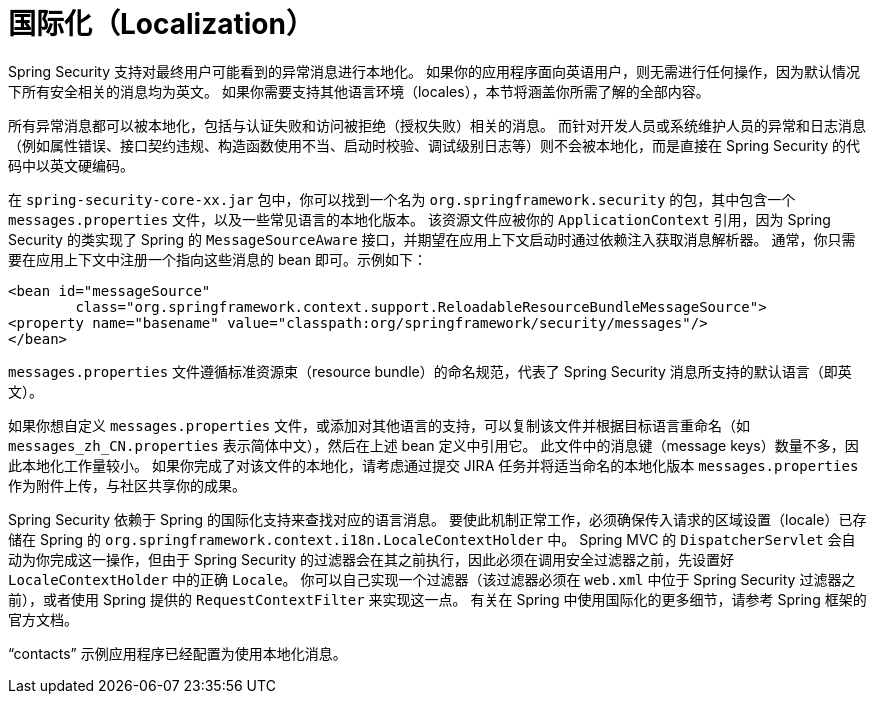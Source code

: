 [[localization]]
= 国际化（Localization）

Spring Security 支持对最终用户可能看到的异常消息进行本地化。  
如果你的应用程序面向英语用户，则无需进行任何操作，因为默认情况下所有安全相关的消息均为英文。  
如果你需要支持其他语言环境（locales），本节将涵盖你所需了解的全部内容。

所有异常消息都可以被本地化，包括与认证失败和访问被拒绝（授权失败）相关的消息。  
而针对开发人员或系统维护人员的异常和日志消息（例如属性错误、接口契约违规、构造函数使用不当、启动时校验、调试级别日志等）则不会被本地化，而是直接在 Spring Security 的代码中以英文硬编码。

在 `spring-security-core-xx.jar` 包中，你可以找到一个名为 `org.springframework.security` 的包，其中包含一个 `messages.properties` 文件，以及一些常见语言的本地化版本。  
该资源文件应被你的 `ApplicationContext` 引用，因为 Spring Security 的类实现了 Spring 的 `MessageSourceAware` 接口，并期望在应用上下文启动时通过依赖注入获取消息解析器。  
通常，你只需要在应用上下文中注册一个指向这些消息的 bean 即可。示例如下：

[source,xml]
----
<bean id="messageSource"
	class="org.springframework.context.support.ReloadableResourceBundleMessageSource">
<property name="basename" value="classpath:org/springframework/security/messages"/>
</bean>
----

`messages.properties` 文件遵循标准资源束（resource bundle）的命名规范，代表了 Spring Security 消息所支持的默认语言（即英文）。

如果你想自定义 `messages.properties` 文件，或添加对其他语言的支持，可以复制该文件并根据目标语言重命名（如 `messages_zh_CN.properties` 表示简体中文），然后在上述 bean 定义中引用它。  
此文件中的消息键（message keys）数量不多，因此本地化工作量较小。  
如果你完成了对该文件的本地化，请考虑通过提交 JIRA 任务并将适当命名的本地化版本 `messages.properties` 作为附件上传，与社区共享你的成果。

Spring Security 依赖于 Spring 的国际化支持来查找对应的语言消息。  
要使此机制正常工作，必须确保传入请求的区域设置（locale）已存储在 Spring 的 `org.springframework.context.i18n.LocaleContextHolder` 中。  
Spring MVC 的 `DispatcherServlet` 会自动为你完成这一操作，但由于 Spring Security 的过滤器会在其之前执行，因此必须在调用安全过滤器之前，先设置好 `LocaleContextHolder` 中的正确 `Locale`。  
你可以自己实现一个过滤器（该过滤器必须在 `web.xml` 中位于 Spring Security 过滤器之前），或者使用 Spring 提供的 `RequestContextFilter` 来实现这一点。  
有关在 Spring 中使用国际化的更多细节，请参考 Spring 框架的官方文档。

“contacts” 示例应用程序已经配置为使用本地化消息。